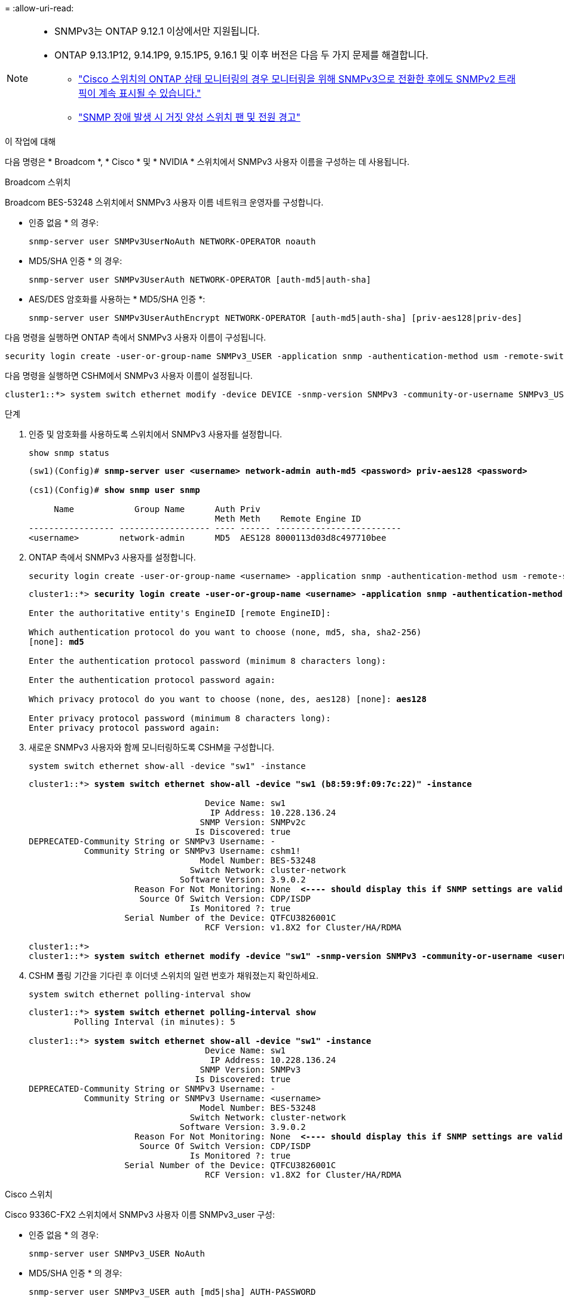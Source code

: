 = 
:allow-uri-read: 


[NOTE]
====
* SNMPv3는 ONTAP 9.12.1 이상에서만 지원됩니다.
* ONTAP 9.13.1P12, 9.14.1P9, 9.15.1P5, 9.16.1 및 이후 버전은 다음 두 가지 문제를 해결합니다.
+
** link:https://kb.netapp.com/on-prem/ontap/OHW/OHW-Issues/CONTAP-82891["Cisco 스위치의 ONTAP 상태 모니터링의 경우 모니터링을 위해 SNMPv3으로 전환한 후에도 SNMPv2 트래픽이 계속 표시될 수 있습니다."^]
** link:https://kb.netapp.com/on-prem/ontap/OHW/OHW-Issues/CONTAP-119131["SNMP 장애 발생 시 거짓 양성 스위치 팬 및 전원 경고"^]




====
.이 작업에 대해
다음 명령은 * Broadcom *, * Cisco * 및 * NVIDIA * 스위치에서 SNMPv3 사용자 이름을 구성하는 데 사용됩니다.

[role="tabbed-block"]
====
.Broadcom 스위치
--
Broadcom BES-53248 스위치에서 SNMPv3 사용자 이름 네트워크 운영자를 구성합니다.

* 인증 없음 * 의 경우:
+
[source, cli]
----
snmp-server user SNMPv3UserNoAuth NETWORK-OPERATOR noauth
----
* MD5/SHA 인증 * 의 경우:
+
[source, cli]
----
snmp-server user SNMPv3UserAuth NETWORK-OPERATOR [auth-md5|auth-sha]
----
* AES/DES 암호화를 사용하는 * MD5/SHA 인증 *:
+
[source, cli]
----
snmp-server user SNMPv3UserAuthEncrypt NETWORK-OPERATOR [auth-md5|auth-sha] [priv-aes128|priv-des]
----


다음 명령을 실행하면 ONTAP 측에서 SNMPv3 사용자 이름이 구성됩니다.

[source, cli]
----
security login create -user-or-group-name SNMPv3_USER -application snmp -authentication-method usm -remote-switch-ipaddress ADDRESS
----
다음 명령을 실행하면 CSHM에서 SNMPv3 사용자 이름이 설정됩니다.

[source, cli]
----
cluster1::*> system switch ethernet modify -device DEVICE -snmp-version SNMPv3 -community-or-username SNMPv3_USER
----
.단계
. 인증 및 암호화를 사용하도록 스위치에서 SNMPv3 사용자를 설정합니다.
+
[source, cli]
----
show snmp status
----
+
[listing, subs="+quotes"]
----
(sw1)(Config)# *snmp-server user <username> network-admin auth-md5 <password> priv-aes128 <password>*

(cs1)(Config)# *show snmp user snmp*

     Name            Group Name      Auth Priv
                                     Meth Meth    Remote Engine ID
----------------- ------------------ ---- ------ -------------------------
<username>        network-admin      MD5  AES128 8000113d03d8c497710bee
----
. ONTAP 측에서 SNMPv3 사용자를 설정합니다.
+
[source, cli]
----
security login create -user-or-group-name <username> -application snmp -authentication-method usm -remote-switch-ipaddress 10.231.80.212
----
+
[listing, subs="+quotes"]
----
cluster1::*> *security login create -user-or-group-name <username> -application snmp -authentication-method usm -remote-switch-ipaddress 10.231.80.212*

Enter the authoritative entity's EngineID [remote EngineID]:

Which authentication protocol do you want to choose (none, md5, sha, sha2-256)
[none]: *md5*

Enter the authentication protocol password (minimum 8 characters long):

Enter the authentication protocol password again:

Which privacy protocol do you want to choose (none, des, aes128) [none]: *aes128*

Enter privacy protocol password (minimum 8 characters long):
Enter privacy protocol password again:
----
. 새로운 SNMPv3 사용자와 함께 모니터링하도록 CSHM을 구성합니다.
+
[source, cli]
----
system switch ethernet show-all -device "sw1" -instance
----
+
[listing, subs="+quotes"]
----
cluster1::*> *system switch ethernet show-all -device "sw1 (b8:59:9f:09:7c:22)" -instance*

                                   Device Name: sw1
                                    IP Address: 10.228.136.24
                                  SNMP Version: SNMPv2c
                                 Is Discovered: true
DEPRECATED-Community String or SNMPv3 Username: -
           Community String or SNMPv3 Username: cshm1!
                                  Model Number: BES-53248
                                Switch Network: cluster-network
                              Software Version: 3.9.0.2
                     Reason For Not Monitoring: None  *<---- should display this if SNMP settings are valid*
                      Source Of Switch Version: CDP/ISDP
                                Is Monitored ?: true
                   Serial Number of the Device: QTFCU3826001C
                                   RCF Version: v1.8X2 for Cluster/HA/RDMA

cluster1::*>
cluster1::*> *system switch ethernet modify -device "sw1" -snmp-version SNMPv3 -community-or-username <username>*
----
. CSHM 폴링 기간을 기다린 후 이더넷 스위치의 일련 번호가 채워졌는지 확인하세요.
+
[source, cli]
----
system switch ethernet polling-interval show
----
+
[listing, subs="+quotes"]
----
cluster1::*> *system switch ethernet polling-interval show*
         Polling Interval (in minutes): 5

cluster1::*> *system switch ethernet show-all -device "sw1" -instance*
                                   Device Name: sw1
                                    IP Address: 10.228.136.24
                                  SNMP Version: SNMPv3
                                 Is Discovered: true
DEPRECATED-Community String or SNMPv3 Username: -
           Community String or SNMPv3 Username: <username>
                                  Model Number: BES-53248
                                Switch Network: cluster-network
                              Software Version: 3.9.0.2
                     Reason For Not Monitoring: None  *<---- should display this if SNMP settings are valid*
                      Source Of Switch Version: CDP/ISDP
                                Is Monitored ?: true
                   Serial Number of the Device: QTFCU3826001C
                                   RCF Version: v1.8X2 for Cluster/HA/RDMA
----


--
.Cisco 스위치
--
Cisco 9336C-FX2 스위치에서 SNMPv3 사용자 이름 SNMPv3_user 구성:

* 인증 없음 * 의 경우:
+
[source, cli]
----
snmp-server user SNMPv3_USER NoAuth
----
* MD5/SHA 인증 * 의 경우:
+
[source, cli]
----
snmp-server user SNMPv3_USER auth [md5|sha] AUTH-PASSWORD
----
* AES/DES 암호화를 사용하는 * MD5/SHA 인증 *:
+
[source, cli]
----
snmp-server user SNMPv3_USER AuthEncrypt  auth [md5|sha] AUTH-PASSWORD priv aes-128 PRIV-PASSWORD
----


다음 명령을 실행하면 ONTAP 측에서 SNMPv3 사용자 이름이 구성됩니다.

[source, cli]
----
security login create -user-or-group-name SNMPv3_USER -application snmp -authentication-method usm -remote-switch-ipaddress ADDRESS
----
다음 명령을 실행하면 CSHM에서 SNMPv3 사용자 이름이 설정됩니다.

[source, cli]
----
system switch ethernet modify -device DEVICE -snmp-version SNMPv3 -community-or-username SNMPv3_USER
----
.단계
. 인증 및 암호화를 사용하도록 스위치에서 SNMPv3 사용자를 설정합니다.
+
[source, cli]
----
show snmp user
----
+
[listing, subs="+quotes"]
----
(sw1)(Config)# *snmp-server user SNMPv3User auth md5 <auth_password> priv aes-128 <priv_password>*

(sw1)(Config)# *show snmp user*

-----------------------------------------------------------------------------
                              SNMP USERS
-----------------------------------------------------------------------------

User              Auth            Priv(enforce)   Groups          acl_filter
----------------- --------------- --------------- --------------- -----------
admin             md5             des(no)         network-admin
SNMPv3User        md5             aes-128(no)     network-operator

-----------------------------------------------------------------------------
     NOTIFICATION TARGET USERS (configured  for sending V3 Inform)
-----------------------------------------------------------------------------

User              Auth               Priv
----------------- ------------------ ------------

(sw1)(Config)#
----
. ONTAP 측에서 SNMPv3 사용자를 설정합니다.
+
[source, cli]
----
security login create -user-or-group-name <username> -application snmp -authentication-method usm -remote-switch-ipaddress 10.231.80.212
----
+
[listing, subs="+quotes"]
----
cluster1::*> *system switch ethernet modify -device "sw1 (b8:59:9f:09:7c:22)" -is-monitoring-enabled-admin true*

cluster1::*> *security login create -user-or-group-name <username> -application snmp -authentication-method usm -remote-switch-ipaddress 10.231.80.212*

Enter the authoritative entity's EngineID [remote EngineID]:

Which authentication protocol do you want to choose (none, md5, sha, sha2-256)
[none]: *md5*

Enter the authentication protocol password (minimum 8 characters long):

Enter the authentication protocol password again:

Which privacy protocol do you want to choose (none, des, aes128) [none]: *aes128*

Enter privacy protocol password (minimum 8 characters long):
Enter privacy protocol password again:
----
. 새로운 SNMPv3 사용자와 함께 모니터링하도록 CSHM을 구성합니다.
+
[source, cli]
----
system switch ethernet show-all -device "sw1" -instance
----
+
[listing, subs="+quotes"]
----
cluster1::*> *system switch ethernet show-all -device "sw1" -instance*

                                   Device Name: sw1
                                    IP Address: 10.231.80.212
                                  SNMP Version: SNMPv2c
                                 Is Discovered: true
   SNMPv2c Community String or SNMPv3 Username: cshm1!
                                  Model Number: N9K-C9336C-FX2
                                Switch Network: cluster-network
                              Software Version: Cisco Nexus Operating System (NX-OS) Software, Version 9.3(7)
                     Reason For Not Monitoring: None  *<---- displays when SNMP settings are valid*
                      Source Of Switch Version: CDP/ISDP
                                Is Monitored ?: true
                   Serial Number of the Device: QTFCU3826001C
                                   RCF Version: v1.8X2 for Cluster/HA/RDMA

cluster1::*>
cluster1::*> *system switch ethernet modify -device "sw1" -snmp-version SNMPv3 -community-or-username <username>*
cluster1::*>
----
. 새로 생성된 SNMPv3 사용자로 쿼리할 일련 번호가 CSHM 폴링 기간이 완료된 후 이전 단계에서 자세히 설명한 일련 번호와 동일한지 확인합니다.
+
[source, cli]
----
system switch ethernet polling-interval show
----
+
[listing, subs="+quotes"]
----
cluster1::*> *system switch ethernet polling-interval show*
         Polling Interval (in minutes): 5

cluster1::*> *system switch ethernet show-all -device "sw1" -instance*

                                   Device Name: sw1
                                    IP Address: 10.231.80.212
                                  SNMP Version: SNMPv3
                                 Is Discovered: true
   SNMPv2c Community String or SNMPv3 Username: SNMPv3User
                                  Model Number: N9K-C9336C-FX2
                                Switch Network: cluster-network
                              Software Version: Cisco Nexus Operating System (NX-OS) Software, Version 9.3(7)
                     Reason For Not Monitoring: None  *<---- displays when SNMP settings are valid*
                      Source Of Switch Version: CDP/ISDP
                                Is Monitored ?: true
                   Serial Number of the Device: QTFCU3826001C
                                   RCF Version: v1.8X2 for Cluster/HA/RDMA

cluster1::*>
----


--
.엔비디아 - CL 5.4.0
--
CLI 5.4.0을 실행하는 NVIDIA SN2100 스위치에서 SNMPv3 사용자 이름 SNMPv3_USER를 구성합니다.

* 인증 없음 * 의 경우:
+
[source, cli]
----
nv set service snmp-server username SNMPv3_USER auth-none
----
* MD5/SHA 인증 * 의 경우:
+
[source, cli]
----
nv set service snmp-server username SNMPv3_USER [auth-md5|auth-sha] AUTH-PASSWORD
----
* AES/DES 암호화를 사용하는 * MD5/SHA 인증 *:
+
[source, cli]
----
nv set service snmp-server username SNMPv3_USER [auth-md5|auth-sha] AUTH-PASSWORD [encrypt-aes|encrypt-des] PRIV-PASSWORD
----


다음 명령을 실행하면 ONTAP 측에서 SNMPv3 사용자 이름이 구성됩니다.

[source, cli]
----
security login create -user-or-group-name SNMPv3_USER -application snmp -authentication-method usm -remote-switch-ipaddress ADDRESS
----
다음 명령을 실행하면 CSHM에서 SNMPv3 사용자 이름이 설정됩니다.

[source, cli]
----
system switch ethernet modify -device DEVICE -snmp-version SNMPv3 -community-or-username SNMPv3_USER
----
.단계
. 인증 및 암호화를 사용하도록 스위치에서 SNMPv3 사용자를 설정합니다.
+
[source, cli]
----
net show snmp status
----
+
[listing, subs="+quotes"]
----
cumulus@sw1:~$ *net show snmp status*
Simple Network Management Protocol (SNMP) Daemon.
---------------------------------  ----------------
Current Status                     active (running)
Reload Status                      enabled
Listening IP Addresses             all vrf mgmt
Main snmpd PID                     4318
Version 1 and 2c Community String  Configured
Version 3 Usernames                Not Configured
---------------------------------  ----------------
cumulus@sw1:~$
cumulus@sw1:~$ *net add snmp-server username SNMPv3User auth-md5 <password> encrypt-aes <password>*
cumulus@sw1:~$ *net commit*
--- /etc/snmp/snmpd.conf        2020-08-02 21:09:34.686949282 +0000
+++ /run/nclu/snmp/snmpd.conf   2020-08-11 00:13:51.826126655 +0000
@@ -1,26 +1,28 @@
 #### Auto-generated config file: do not edit. ####
 agentaddress udp:@mgmt:161
 agentxperms 777 777 snmp snmp
 agentxsocket /var/agentx/master
 createuser _snmptrapusernameX
+createuser SNMPv3User MD5 <password> AES <password>
 ifmib_max_num_ifaces 500
 iquerysecname _snmptrapusernameX
 master agentx
 monitor -r 60 -o laNames -o laErrMessage "laTable" laErrorFlag != 0
 pass -p 10 1.3.6.1.2.1.1.1 /usr/share/snmp/sysDescr_pass.py
 pass_persist 1.2.840.10006.300.43 /usr/share/snmp/ieee8023_lag_pp.py
 pass_persist 1.3.6.1.2.1.17 /usr/share/snmp/bridge_pp.py
 pass_persist 1.3.6.1.2.1.31.1.1.1.18 /usr/share/snmp/snmpifAlias_pp.py
 pass_persist 1.3.6.1.2.1.47 /usr/share/snmp/entity_pp.py
 pass_persist 1.3.6.1.2.1.99 /usr/share/snmp/entity_sensor_pp.py
 pass_persist 1.3.6.1.4.1.40310.1 /usr/share/snmp/resq_pp.py
 pass_persist 1.3.6.1.4.1.40310.2 /usr/share/snmp/cl_drop_cntrs_pp.py
 pass_persist 1.3.6.1.4.1.40310.3 /usr/share/snmp/cl_poe_pp.py
 pass_persist 1.3.6.1.4.1.40310.4 /usr/share/snmp/bgpun_pp.py
 pass_persist 1.3.6.1.4.1.40310.5 /usr/share/snmp/cumulus-status.py
 pass_persist 1.3.6.1.4.1.40310.6 /usr/share/snmp/cumulus-sensor.py
 pass_persist 1.3.6.1.4.1.40310.7 /usr/share/snmp/vrf_bgpun_pp.py
+rocommunity cshm1! default
 rouser _snmptrapusernameX
+rouser SNMPv3User priv
 sysobjectid 1.3.6.1.4.1.40310
 sysservices 72
-rocommunity cshm1! default


net add/del commands since the last "net commit"

User        Timestamp                   Command
----------  --------------------------  -------------------------------------------------------------------------
SNMPv3User  2020-08-11 00:13:51.826987  net add snmp-server username SNMPv3User auth-md5 <password> encrypt-aes <password>

cumulus@sw1:~$
cumulus@sw1:~$ *net show snmp status*
Simple Network Management Protocol (SNMP) Daemon.
---------------------------------  ----------------
Current Status                     active (running)
Reload Status                      enabled
Listening IP Addresses             all vrf mgmt
Main snmpd PID                     24253
Version 1 and 2c Community String  Configured
Version 3 Usernames                Configured     *<---- Configured here*
---------------------------------  ----------------
cumulus@sw1:~$
----
. ONTAP 측에서 SNMPv3 사용자를 설정합니다.
+
[source, cli]
----
security login create -user-or-group-name SNMPv3User -application snmp -authentication-method usm -remote-switch-ipaddress 10.231.80.212
----
+
[listing, subs="+quotes"]
----
cluster1::*> *security login create -user-or-group-name SNMPv3User -application snmp -authentication-method usm -remote-switch-ipaddress 10.231.80.212*

Enter the authoritative entity's EngineID [remote EngineID]:

Which authentication protocol do you want to choose (none, md5, sha, sha2-256)
[none]: *md5*

Enter the authentication protocol password (minimum 8 characters long):

Enter the authentication protocol password again:

Which privacy protocol do you want to choose (none, des, aes128) [none]: *aes128*

Enter privacy protocol password (minimum 8 characters long):
Enter privacy protocol password again:
----
. 새로운 SNMPv3 사용자와 함께 모니터링하도록 CSHM을 구성합니다.
+
[source, cli]
----
system switch ethernet show-all -device "sw1 (b8:59:9f:09:7c:22)" -instance
----
+
[listing, subs="+quotes"]
----
cluster1::*> *system switch ethernet show-all -device "sw1 (b8:59:9f:09:7c:22)" -instance*
                                   Device Name: sw1 (b8:59:9f:09:7c:22)
                                    IP Address: 10.231.80.212
                                  SNMP Version: SNMPv2c
                                 Is Discovered: true
DEPRECATED-Community String or SNMPv3 Username: -
           Community String or SNMPv3 Username: cshm1!
                                  Model Number: MSN2100-CB2FC
                                Switch Network: cluster-network
                              Software Version: Cumulus Linux version 5.4.0 running on Mellanox Technologies Ltd. MSN2100
                     Reason For Not Monitoring: None
                      Source Of Switch Version: LLDP
                                Is Monitored ?: true
                   Serial Number of the Device: MT2110X06399  *<---- serial number to check*
                                   RCF Version: MSN2100-RCF-v1.9X6-Cluster-LLDP Aug-18-2022

cluster1::*>
cluster1::*> *system switch ethernet modify -device "sw1 (b8:59:9f:09:7c:22)" -snmp-version SNMPv3 -community-or-username SNMPv3User*
----
. 새로 생성된 SNMPv3 사용자로 쿼리할 일련 번호가 CSHM 폴링 기간이 완료된 후 이전 단계에서 자세히 설명한 일련 번호와 동일한지 확인합니다.
+
[source, cli]
----
system switch ethernet polling-interval show
----
+
[listing, subs="+quotes"]
----
cluster1::*> *system switch ethernet polling-interval show*
         Polling Interval (in minutes): 5

cluster1::*> *system switch ethernet show-all -device "sw1 (b8:59:9f:09:7c:22)" -instance*
                                   Device Name: sw1 (b8:59:9f:09:7c:22)
                                    IP Address: 10.231.80.212
                                  SNMP Version: SNMPv3
                                 Is Discovered: true
DEPRECATED-Community String or SNMPv3 Username: -
           Community String or SNMPv3 Username: SNMPv3User
                                  Model Number: MSN2100-CB2FC
                                Switch Network: cluster-network
                              Software Version: Cumulus Linux version 5.4.0 running on Mellanox Technologies Ltd. MSN2100
                     Reason For Not Monitoring: None
                      Source Of Switch Version: LLDP
                                Is Monitored ?: true
                   Serial Number of the Device: MT2110X06399  *<---- serial number to check*
                                   RCF Version: MSN2100-RCF-v1.9X6-Cluster-LLDP Aug-18-2022
----


--
.엔비디아 - CL 5.11.0
--
CLI 5.11.0을 실행하는 NVIDIA SN2100 스위치에서 SNMPv3 사용자 이름 SNMPv3_USER를 구성합니다.

* 인증 없음 * 의 경우:
+
[source, cli]
----
nv set system snmp-server username SNMPv3_USER auth-none
----
* MD5/SHA 인증 * 의 경우:
+
[source, cli]
----
nv set system snmp-server username SNMPv3_USER [auth-md5|auth-sha] AUTH-PASSWORD
----
* AES/DES 암호화를 사용하는 * MD5/SHA 인증 *:
+
[source, cli]
----
nv set system snmp-server username SNMPv3_USER [auth-md5|auth-sha] AUTH-PASSWORD [encrypt-aes|encrypt-des] PRIV-PASSWORD
----


다음 명령을 실행하면 ONTAP 측에서 SNMPv3 사용자 이름이 구성됩니다.

[source, cli]
----
security login create -user-or-group-name SNMPv3_USER -application snmp -authentication-method usm -remote-switch-ipaddress ADDRESS
----
다음 명령을 실행하면 CSHM에서 SNMPv3 사용자 이름이 설정됩니다.

[source, cli]
----
system switch ethernet modify -device DEVICE -snmp-version SNMPv3 -community-or-username SNMPv3_USER
----
.단계
. 인증 및 암호화를 사용하도록 스위치에서 SNMPv3 사용자를 설정합니다.
+
[source, cli]
----
nv show system snmp-server
----
+
[listing, subs="+quotes"]
----
cumulus@sw1:~$ *nv show system snmp-server*
                      applied
--------------------  ---------------------------------------
[username]            SNMPv3_USER
[username]            limiteduser1
[username]            testuserauth
[username]            testuserauthaes
[username]            testusernoauth
trap-link-up
  check-frequency     60
trap-link-down
  check-frequency     60
[listening-address]   all
[readonly-community]  $nvsec$94d69b56e921aec1790844eb53e772bf
state                 enabled
cumulus@sw1:~$
----
. ONTAP 측에서 SNMPv3 사용자를 설정합니다.
+
[source, cli]
----
security login create -user-or-group-name SNMPv3User -application snmp -authentication-method usm -remote-switch-ipaddress 10.231.80.212
----
+
[listing, subs="+quotes"]
----
cluster1::*> *security login create -user-or-group-name SNMPv3User -application snmp -authentication-method usm -remote-switch-ipaddress 10.231.80.212*

Enter the authoritative entity's EngineID [remote EngineID]:

Which authentication protocol do you want to choose (none, md5, sha, sha2-256)
[none]: *md5*

Enter the authentication protocol password (minimum 8 characters long):

Enter the authentication protocol password again:

Which privacy protocol do you want to choose (none, des, aes128) [none]: *aes128*

Enter privacy protocol password (minimum 8 characters long):
Enter privacy protocol password again:
----
. 새로운 SNMPv3 사용자와 함께 모니터링하도록 CSHM을 구성합니다.
+
[source, cli]
----
system switch ethernet show-all -device "sw1 (b8:59:9f:09:7c:22)" -instance
----
+
[listing, subs="+quotes"]
----
cluster1::*> *system switch ethernet show-all -device "sw1 (b8:59:9f:09:7c:22)" -instance*
                                   Device Name: sw1 (b8:59:9f:09:7c:22)
                                    IP Address: 10.231.80.212
                                  SNMP Version: SNMPv2c
                                 Is Discovered: true
DEPRECATED-Community String or SNMPv3 Username: -
           Community String or SNMPv3 Username: cshm1!
                                  Model Number: MSN2100-CB2FC
                                Switch Network: cluster-network
                              Software Version: Cumulus Linux version 5.11.0 running on Mellanox Technologies Ltd. MSN2100
                     Reason For Not Monitoring: None
                      Source Of Switch Version: LLDP
                                Is Monitored ?: true
                   Serial Number of the Device: MT2110X06399  *<---- serial number to check*
                                   RCF Version: MSN2100-RCF-v1.9X6-Cluster-LLDP Aug-18-2022

cluster1::*>
cluster1::*> *system switch ethernet modify -device "sw1 (b8:59:9f:09:7c:22)" -snmp-version SNMPv3 -community-or-username SNMPv3User*
----
. 새로 생성된 SNMPv3 사용자로 쿼리할 일련 번호가 CSHM 폴링 기간이 완료된 후 이전 단계에서 자세히 설명한 일련 번호와 동일한지 확인합니다.
+
[source, cli]
----
system switch ethernet polling-interval show
----
+
[listing, subs="+quotes"]
----
cluster1::*> *system switch ethernet polling-interval show*
         Polling Interval (in minutes): 5

cluster1::*> *system switch ethernet show-all -device "sw1 (b8:59:9f:09:7c:22)" -instance*
                                   Device Name: sw1 (b8:59:9f:09:7c:22)
                                    IP Address: 10.231.80.212
                                  SNMP Version: SNMPv3
                                 Is Discovered: true
DEPRECATED-Community String or SNMPv3 Username: -
           Community String or SNMPv3 Username: SNMPv3User
                                  Model Number: MSN2100-CB2FC
                                Switch Network: cluster-network
                              Software Version: Cumulus Linux version 5.11.0 running on Mellanox Technologies Ltd. MSN2100
                     Reason For Not Monitoring: None
                      Source Of Switch Version: LLDP
                                Is Monitored ?: true
                   Serial Number of the Device: MT2110X06399  *<---- serial number to check*
                                   RCF Version: MSN2100-RCF-v1.9X6-Cluster-LLDP Aug-18-2022
----


--
====